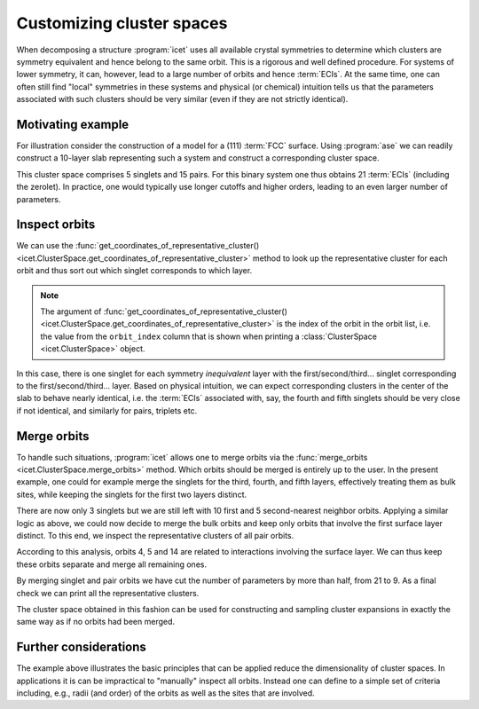 .. highlight:: python
.. index::
   single: Advanced topics; Customizing cluster spaces
   single: Advanced topics; Merging orbits
   single: Advanced topics; Local symmetries

Customizing cluster spaces
==========================

When decomposing a structure :program:`icet` uses all available crystal
symmetries to determine which clusters are symmetry equivalent and hence
belong to the same orbit. This is a rigorous and well defined procedure. For
systems of lower symmetry, it can, however, lead to a large number of orbits
and hence :term:`ECIs`. At the same time, one can often still find "local"
symmetries in these systems and physical (or chemical) intuition tells us that
the parameters associated with such clusters should be very similar (even
if they are not strictly identical).

Motivating example
------------------

For illustration consider the construction of a model for a (111) :term:`FCC`
surface. Using :program:`ase` we can readily construct a 10-layer slab
representing such a system and construct a corresponding cluster space.

.. testsetup::

    from ase.build import fcc111
    from icet import ClusterSpace

.. testcode::

    structure = fcc111('Au', size=(1, 1, 10), a=4.1, vacuum=10, periodic=True)
    cs = ClusterSpace(structure=structure, cutoffs=[4.2], chemical_symbols=['Au', 'Ag'])
    print(cs)

.. testoutput::
    :options: +NORMALIZE_WHITESPACE

    ====================================== Cluster Space =======================================
     space group                            : P-3m1 (164)
     chemical species                       : ['Ag', 'Au'] (sublattice A)
     cutoffs                                : 4.2000
     total number of parameters             : 21
     number of parameters by order          : 0= 1  1= 5  2= 15
     fractional_position_tolerance          : 1e-06
     position_tolerance                     : 1e-05
     symprec                                : 1e-05
     ...
    ============================================================================================


This cluster space comprises 5 singlets and 15 pairs. For this binary system
one thus obtains 21 :term:`ECIs` (including the zerolet). In practice, one
would typically use longer cutoffs and higher orders, leading to an even
larger number of parameters.

Inspect orbits
--------------

We can use the :func:`get_coordinates_of_representative_cluster()
<icet.ClusterSpace.get_coordinates_of_representative_cluster>` method to look
up the representative cluster for each orbit and thus sort out which singlet
corresponds to which layer.

.. note::

    The argument of :func:`get_coordinates_of_representative_cluster()
    <icet.ClusterSpace.get_coordinates_of_representative_cluster>` is the
    index of the orbit in the orbit list, i.e. the value from the
    ``orbit_index`` column that is shown when printing a :class:`ClusterSpace
    <icet.ClusterSpace>` object.

.. testcode::

    for k in range(0, 5):
        pos = cs.get_coordinates_of_representative_cluster(k)[0]
        print(f'orbit_index: {k}  pos: {pos[0]:7.3f} {pos[1]:7.3f} {pos[2]:7.3f}')

.. testoutput::
    :options: +NORMALIZE_WHITESPACE

    orbit_index: 0  pos:   0.000   0.000  10.000
    orbit_index: 1  pos:   1.450   0.837  12.367
    orbit_index: 2  pos:  -0.000   1.674  14.734
    orbit_index: 3  pos:   0.000   0.000  17.101
    orbit_index: 4  pos:   1.450   0.837  19.469

In this case, there is one singlet for each symmetry *inequivalent* layer with
the first/second/third... singlet corresponding to the first/second/third...
layer. Based on physical intuition, we can expect corresponding clusters in
the center of the slab to behave nearly identical, i.e. the :term:`ECIs`
associated with, say, the fourth and fifth singlets should be very close if
not identical, and similarly for pairs, triplets etc.

Merge orbits
------------

To handle such situations, :program:`icet` allows one to merge orbits via the
:func:`merge_orbits <icet.ClusterSpace.merge_orbits>` method. Which orbits
should be merged is entirely up to the user. In the present example, one could
for example merge the singlets for the third, fourth, and fifth layers,
effectively treating them as bulk sites, while keeping the singlets for the
first two layers distinct.

.. testcode::

    cs.merge_orbits({2: [3, 4]})
    print(cs)

.. testoutput::
   :options: +NORMALIZE_WHITESPACE

    ====================================== Cluster Space =======================================
     space group                            : P-3m1 (164)
     chemical species                       : ['Ag', 'Au'] (sublattice A)
     cutoffs                                : 4.2000
     total number of parameters             : 19
     number of parameters by order          : 0= 1  1= 3  2= 15
     fractional_position_tolerance          : 1e-06
     position_tolerance                     : 1e-05
     symprec                                : 1e-05
     ...
    ============================================================================================

There are now only 3 singlets but we are still left with 10 first and
5 second-nearest neighbor orbits. Applying a similar logic as above,
we could now decide to merge the bulk orbits and keep only orbits that
involve the first surface layer distinct. To this end, we inspect the
representative clusters of all pair orbits.

.. testcode::

    for k in range(len(cs) - 1):
        coords = cs.get_coordinates_of_representative_cluster(k)
        if len(coords) != 2:
            continue
        print(f'orbit_index: {k}   order: {len(coords)}')
        for m, pos in enumerate(coords):
            print(f'  site: {m}   pos: {pos[0]:7.3f} {pos[1]:7.3f} {pos[2]:7.3f}')

.. testoutput::
   :options: +NORMALIZE_WHITESPACE

    orbit_index: 3   order: 2
      site: 0   pos:   0.000  -1.674  19.469
      site: 1   pos:  -1.450  -0.837  21.836
    orbit_index: 4   order: 2
      site: 0   pos:  -1.450  -2.511  10.000
      site: 1   pos:   0.000   0.000  10.000
    orbit_index: 5   order: 2
      site: 0   pos:   0.000   0.000  10.000
      site: 1   pos:   0.000  -1.674  12.367
    ...
    orbit_index: 14   order: 2
      site: 0   pos:   1.450  -2.511  10.000
      site: 1   pos:   1.450   0.837  12.367
    orbit_index: 15   order: 2
      site: 0   pos:   0.000  -1.674  12.367
      site: 1   pos:  -0.000   1.674  14.734
    ...

According to this analysis, orbits 4, 5 and 14 are related to
interactions involving the surface layer. We can thus keep these
orbits separate and merge all remaining ones.

.. testcode::

    cs.merge_orbits({3: [k for k in range(6, 13)],
                     13: [k for k in range(15, 18)]})
    print(cs)

.. testoutput::
   :options: +NORMALIZE_WHITESPACE

    ====================================== Cluster Space =======================================
     space group                            : P-3m1 (164)
     chemical species                       : ['Ag', 'Au'] (sublattice A)
     cutoffs                                : 4.2000
     total number of parameters             : 9
     number of parameters by order          : 0= 1  1= 3  2= 5
     fractional_position_tolerance          : 1e-06
     position_tolerance                     : 1e-05
     symprec                                : 1e-05
    --------------------------------------------------------------------------------------------
    index | order |  radius  | multiplicity | orbit_index | multi_component_vector | sublattices
    --------------------------------------------------------------------------------------------
       0  |   0   |   0.0000 |        1     |      -1     |           .            |      .
       1  |   1   |   0.0000 |        2     |       0     |          [0]           |      A
       2  |   1   |   0.0000 |        2     |       1     |          [0]           |      A
       3  |   1   |   0.0000 |        6     |       2     |          [0]           |      A
       4  |   2   |   1.4496 |       45     |       3     |         [0, 0]         |     A-A
       5  |   2   |   1.4496 |        6     |       4     |         [0, 0]         |     A-A
       6  |   2   |   1.4496 |        6     |       5     |         [0, 0]         |     A-A
       7  |   2   |   2.0500 |       21     |       6     |         [0, 0]         |     A-A
       8  |   2   |   2.0500 |        6     |       7     |         [0, 0]         |     A-A
    ============================================================================================

By merging singlet and pair orbits we have cut the number of parameters by
more than half, from 21 to 9. As a final check we can print all the
representative clusters.

.. testcode::

    for k in range(len(cs) - 1):
        coords = cs.get_coordinates_of_representative_cluster(k)
        print(f'orbit_index: {k}   order: {len(coords)}')
        for m, pos in enumerate(coords):
            print(f'  site: {m}   pos: {pos[0]:7.3f} {pos[1]:7.3f} {pos[2]:7.3f}')

.. testoutput::
   :options: +NORMALIZE_WHITESPACE

    orbit_index: 0   order: 1
      site: 0   pos:   0.000   0.000  10.000
    orbit_index: 1   order: 1
      site: 0   pos:   1.450   0.837  12.367
    orbit_index: 2   order: 1
      site: 0   pos:  -0.000   1.674  14.734
    orbit_index: 3   order: 2
      site: 0   pos:   0.000  -1.674  19.469
      site: 1   pos:  -1.450  -0.837  21.836
    orbit_index: 4   order: 2
      site: 0   pos:  -1.450  -2.511  10.000
      site: 1   pos:   0.000   0.000  10.000
    orbit_index: 5   order: 2
      site: 0   pos:   0.000   0.000  10.000
      site: 1   pos:   0.000  -1.674  12.367
    orbit_index: 6   order: 2
      site: 0   pos:   0.000  -1.674  19.469
      site: 1   pos:  -0.000   1.674  21.836
    orbit_index: 7   order: 2
      site: 0   pos:   1.450  -2.511  10.000
      site: 1   pos:   1.450   0.837  12.367

The cluster space obtained in this fashion can be used for constructing and
sampling cluster expansions in exactly the same way as if no orbits had been
merged.

Further considerations
----------------------

The example above illustrates the basic principles that can be applied reduce
the dimensionality of cluster spaces. In applications it is can be impractical
to "manually" inspect all orbits. Instead one can define to a simple set of
criteria including, e.g., radii (and order) of the orbits as well as the sites
that are involved.
